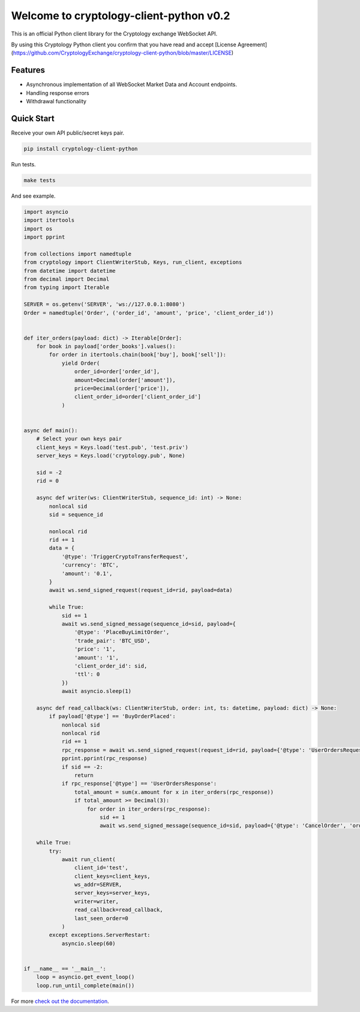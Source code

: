 ========================================
Welcome to cryptology-client-python v0.2
========================================

This is an official Python client library for the Cryptology exchange WebSocket API.

By using this Cryptology Python client you confirm that you have read and accept [License Agreement](https://github.com/CryptologyExchange/cryptology-client-python/blob/master/LICENSE)

Features
--------

- Asynchronous implementation of all WebSocket Market Data and Account endpoints.
- Handling response errors
- Withdrawal functionality

Quick Start
-----------
Receive your own API public/secret keys pair.

.. code:: bash

    pip install cryptology-client-python

Run tests.

.. code:: bash

    make tests

And see example.

.. code:: python

    import asyncio
    import itertools
    import os
    import pprint

    from collections import namedtuple
    from cryptology import ClientWriterStub, Keys, run_client, exceptions
    from datetime import datetime
    from decimal import Decimal
    from typing import Iterable

    SERVER = os.getenv('SERVER', 'ws://127.0.0.1:8080')
    Order = namedtuple('Order', ('order_id', 'amount', 'price', 'client_order_id'))


    def iter_orders(payload: dict) -> Iterable[Order]:
        for book in payload['order_books'].values():
            for order in itertools.chain(book['buy'], book['sell']):
                yield Order(
                    order_id=order['order_id'],
                    amount=Decimal(order['amount']),
                    price=Decimal(order['price']),
                    client_order_id=order['client_order_id']
                )


    async def main():
        # Select your own keys pair
        client_keys = Keys.load('test.pub', 'test.priv')
        server_keys = Keys.load('cryptology.pub', None)

        sid = -2
        rid = 0

        async def writer(ws: ClientWriterStub, sequence_id: int) -> None:
            nonlocal sid
            sid = sequence_id

            nonlocal rid
            rid += 1
            data = {
                '@type': 'TriggerCryptoTransferRequest',
                'currency': 'BTC',
                'amount': '0.1',
            }
            await ws.send_signed_request(request_id=rid, payload=data)

            while True:
                sid += 1
                await ws.send_signed_message(sequence_id=sid, payload={
                    '@type': 'PlaceBuyLimitOrder',
                    'trade_pair': 'BTC_USD',
                    'price': '1',
                    'amount': '1',
                    'client_order_id': sid,
                    'ttl': 0
                })
                await asyncio.sleep(1)

        async def read_callback(ws: ClientWriterStub, order: int, ts: datetime, payload: dict) -> None:
            if payload['@type'] == 'BuyOrderPlaced':
                nonlocal sid
                nonlocal rid
                rid += 1
                rpc_response = await ws.send_signed_request(request_id=rid, payload={'@type': 'UserOrdersRequest'})
                pprint.pprint(rpc_response)
                if sid == -2:
                    return
                if rpc_response['@type'] == 'UserOrdersResponse':
                    total_amount = sum(x.amount for x in iter_orders(rpc_response))
                    if total_amount >= Decimal(3):
                        for order in iter_orders(rpc_response):
                            sid += 1
                            await ws.send_signed_message(sequence_id=sid, payload={'@type': 'CancelOrder', 'order_id': order.order_id})

        while True:
            try:
                await run_client(
                    client_id='test',
                    client_keys=client_keys,
                    ws_addr=SERVER,
                    server_keys=server_keys,
                    writer=writer,
                    read_callback=read_callback,
                    last_seen_order=0
                )
            except exceptions.ServerRestart:
                asyncio.sleep(60)


    if __name__ == '__main__':
        loop = asyncio.get_event_loop()
        loop.run_until_complete(main())


For more `check out the documentation <https://client-python.docs.cryptology.com/>`_.
